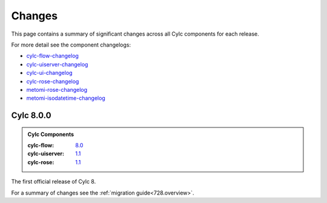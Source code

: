 Changes
=======

.. _cylc-flow-changelog: https://github.com/cylc/cylc-flow/blob/master/CHANGES.md
.. _cylc-uiserver-changelog: https://github.com/cylc/cylc-uiserver/blob/master/CHANGES.md
.. _cylc-ui-changelog: https://github.com/cylc/cylc-ui/blob/master/CHANGES.md
.. _cylc-rose-changelog: https://github.com/cylc/cylc-rose/blob/master/CHANGES.md
.. _metomi-rose-changelog: https://github.com/metomi/rose/blob/master/CHANGES.md
.. _metomi-isodatetime-changelog: https://github.com/metomi/isodatetime/blob/master/CHANGES.md

This page contains a summary of significant changes across all Cylc components for each
release.

For more detail see the component changelogs:

* `cylc-flow-changelog`_
* `cylc-uiserver-changelog`_
* `cylc-ui-changelog`_
* `cylc-rose-changelog`_
* `metomi-rose-changelog`_
* `metomi-isodatetime-changelog`_


Cylc 8.0.0
----------

.. admonition:: Cylc Components
   :class: hint

   :cylc-flow: `8.0 <https://github.com/cylc/cylc-flow/blob/8.0.0/CHANGES.md#major-changes-in-cylc-8>`_
   :cylc-uiserver: `1.1 <https://github.com/cylc/cylc-uiserver/blob/1.1.0/CHANGES.md#cylc-uiserver-110-released-2022-07-28>`_
   :cylc-rose: `1.1 <https://github.com/cylc/cylc-rose/blob/1.1.0/CHANGES.md#cylc-rose-110-released-2022-07-28>`_

The first official release of Cylc 8.

For a summary of changes see the :ref:`migration guide<728.overview>`.
